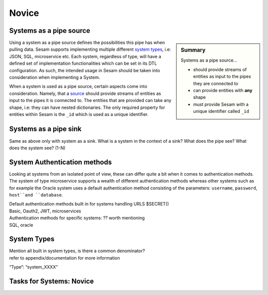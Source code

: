
.. _systems-novice-2-2:

Novice
------

.. _systems-as-a-pipe-source-2-2:

Systems as a pipe source
~~~~~~~~~~~~~~~~~~~~~~~~

.. sidebar:: Summary

  Systems as a pipe source...

  - should provide streams of entities as input to the pipes they are connected to
  - can provide entities with **any** shape
  - must provide Sesam with a unique identifier called ``_id``

Using a system as a pipe source defines the possibilities this pipe has when
pulling data. Sesam supports implementing multiple different `system types <https://docs.sesam.io/configuration.html#systems>`_, i.e: JSON, SQL, microservice etc. Each system, regardless of type, will have a defined set of implementation functionalities which can be set in its DTL configuration. As such, the intended usage in Sesam should be taken into consideration when implementing a System.

When a system is used as a pipe source, certain aspects come into consideration. Namely, that a `source <https://docs.sesam.io/configuration.html#sources>`_ should provide streams of entities as input to the pipes it is connected to. The entities that are provided can take any shape, i.e: they can have nested dictionaries. The only required property for entities within Sesam is the ``_id`` which is used as a unique identifier.    

.. seealso::

  :ref:`developer-guide` > :ref:`configuration` > :ref:`source_section`

  :ref:`developer-guide` > :ref:`configuration` > :ref:`system_section`

.. _systems-as-a-pipe-sink-2-2:

Systems as a pipe sink
~~~~~~~~~~~~~~~~~~~~~~

Same as above only with system as a sink. What is a system in the
context of a sink? What does the pipe see? What does the system see?
(1-N)

.. seealso::

  TODO

.. _authentication-methods-2-2:

System Authentication methods
~~~~~~~~~~~~~~~~~~~~~~~~~~~~~

Looking at systems from an isolated point of view, these can differ quite a bit when it comes to authentication methods. The system of type microservice supports a wealth of different authentication methods whereas other systems such as for example the Oracle system uses a default authentication method consisting of the parameters: ``username``, ``password``, ``host``and ``database``.

  

| Default authentication methods built in for systems handling URLS
  $SECRET()
| Basic, Oauth2, JWT, microservices

| Authentication methods for specific systems: ?? worth mentioning
| SQL, oracle

.. seealso::

  TODO

.. _system-types-2-2:

System Types
~~~~~~~~~~~~

| Mention all built in system types, is there a common denominator?
| refer to appendix/documentation for more information

“Type”: “system_XXXX”

.. seealso::

  TODO

.. _tasks-for-systems-novice-2-2:

Tasks for Systems: Novice
~~~~~~~~~~~~~~~~~~~~~~~~~
